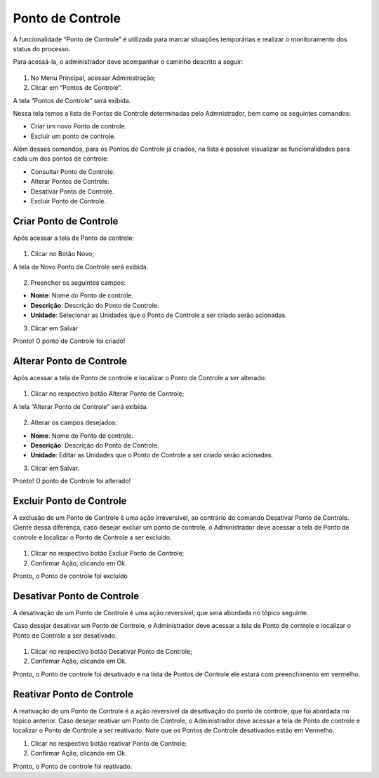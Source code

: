 Ponto de Controle
==================

A funcionalidade “Ponto de Controle” é utilizada para marcar situações temporárias e realizar o monitoramento dos status do processo.

Para acessá-la, o administrador deve acompanhar o caminho descrito a seguir:

.. figure:: _static/images/4-10_Ponto-de-controle_Menu.png

01. No Menu Principal, acessar Administração;

02. Clicar em “Pontos de Controle”.

A tela “Pontos de Controle” será exibida.

Nessa tela temos a lista de Pontos de Controle determinadas pelo Admnistrador, bem como os seguintes comandos: 

* Criar um novo Ponto de controle.

* Excluir um ponto de controle.

Além desses comandos, para os Pontos de Controle já criados, na lista é possível visualizar as funcionalidades para cada um dos pontos de controle: 

* Consultar Ponto de Controle. 

* Alterar Pontos de Controle.

* Desativar Ponto de Controle.

* Excluir Ponto de Controle.


Criar Ponto de Controle
-----------------------

Após acessar a tela de Ponto de controle:

.. figure:: _static/images/04-10_Ponto-de-controle_Lista_Novo.png

01. Clicar no Botão Novo;

A tela de Novo Ponto de Controle será exibida.

.. figure:: _static/images/04-10_Ponto-de-controle_Tela_Novo.png

02. Preencher os seguintes campos: 

* **Nome**: Nome do Ponto de controle.

* **Descrição**: Descrição do Ponto de Controle.

* **Unidade**: Selecionar as Unidades que o Ponto de Controle a ser criado serão acionadas.

03. Clicar em Salvar

Pronto! O ponto de Controle foi criado!

Alterar Ponto de Controle
-------------------------

Após acessar a tela de Ponto de controle e localizar o Ponto de Controle a ser alterado: 

.. figure:: _static/images/04-10_Ponto-de-controle_Lista_Alterar.png

01. Clicar no respectivo botão Alterar Ponto de Controle;

A tela “Alterar Ponto de Controle” será exibida.

.. figure:: _static/images/04-10_Ponto-de-controle_Tela_Alterar.png

02. Alterar os campos desejados: 

* **Nome**: Nome do Ponto de controle.

* **Descrição**: Descrição do Ponto de Controle.

* **Unidade**: Editar as Unidades que o Ponto de Controle a ser criado serão acionadas.

03. Clicar em Salvar.

Pronto! O ponto de Controle foi alterado!

Excluir Ponto de Controle
-------------------------

A exclusão de um Ponto de Controle é uma ação irreversível, ao contrário do comando Desativar Ponto de Controle. 
Ciente dessa diferença, caso desejar excluir um ponto de controle, o Administrador deve acessar a tela de Ponto de controle e localizar o Ponto de Controle a ser excluído. 

.. figure:: _static/images/04-10_Ponto-de-controle_Lista_Excluir.png

01. Clicar no respectivo botão Excluir Ponto de Controle;

02. Confirmar Ação, clicando em Ok.

Pronto, o Ponto de controle foi excluído

Desativar Ponto de Controle
---------------------------

A desativação de um Ponto de Controle é uma ação reversível, que será abordada no tópico seguinte.

Caso desejar desativar um Ponto de Controle, o Administrador deve acessar a tela de Ponto de controle e localizar o Ponto de Controle a ser desativado.

.. figure:: _static/images/04-10_Ponto-de-controle_Lista_Desativar.png

01. Clicar no respectivo botão Desativar Ponto de Controle;

02. Confirmar Ação, clicando em Ok.

Pronto, o Ponto de controle foi desativado e na lista de Pontos de Controle ele estará com preenchimento em vermelho.

.. figure:: _static/images/04-10_Ponto-de-controle_Tela_Desativado.png


Reativar Ponto de Controle
--------------------------

A reativação de um Ponto de Controle é a ação reversível da desativação do ponto de controle, que foi abordada no tópico anterior.
Caso desejar reativar um Ponto de Controle, o Administrador deve acessar a tela de Ponto de controle e localizar o Ponto de Controle a ser reativado. Note que os Pontos de Controle desativados estão em Vermelho.


01. Clicar no respectivo botão reativar Ponto de Controle;

02. Confirmar Ação, clicando em Ok.

Pronto, o Ponto de controle foi reativado.
